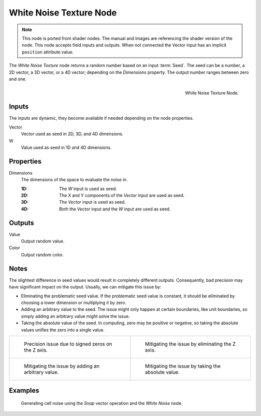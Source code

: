 .. index:: Geometry Nodes; Texture

************************
White Noise Texture Node
************************

.. note::

   This node is ported from shader nodes. The manual and images are
   referencing the shader version of the node.
   This node accepts field inputs and outputs.
   When not connected the Vector input has an implicit ``position`` attribute value.

The *White Noise Texture* node returns a random number based on an input :term:`Seed`.
The seed can be a number, a 2D vector, a 3D vector, or a 4D vector; depending on the *Dimensions* property.
The output number ranges between zero and one.

.. figure:: /images/render_shader-nodes_textures_white-noise_node.png
   :align: right

   White Noise Texture Node.


Inputs
======

The inputs are dynamic, they become available if needed depending on the node properties.

Vector
   Vector used as seed in 2D, 3D, and 4D dimensions.
W
   Value used as seed in 1D and 4D dimensions.


Properties
==========

Dimensions
   The dimensions of the space to evaluate the noise in.

   :1D: The *W* input is used as seed.
   :2D: The X and Y components of the *Vector* input are used as seed.
   :3D: The *Vector* input is used as seed.
   :4D: Both the *Vector* input and the *W* input are used as seed.


Outputs
=======

Value
   Output random value.
Color
   Output random color.


.. _shader-white-noise-notes:

Notes
=====

The slightest difference in seed values would result in completely different outputs.
Consequently, bad precision may have significant impact on the output.
Usually, we can mitigate this issue by:

- Eliminating the problematic seed value. If the problematic seed value is constant,
  it should be eliminated by choosing a lower dimension or multiplying it by zero.
- Adding an arbitrary value to the seed. The issue might only happen at certain boundaries,
  like unit boundaries, so simply adding an arbitrary value might solve the issue.
- Taking the absolute value of the seed. In computing, zero may be positive or negative,
  so taking the absolute values unifies the zero into a single value.

.. list-table::

   * - .. figure:: /images/render_shader-nodes_textures_white-noise_issue.png

          Precision issue due to signed zeros on the Z axis.

     - .. figure:: /images/render_shader-nodes_textures_white-noise_solution1.png

          Mitigating the issue by eliminating the Z axis.

   * - .. figure:: /images/render_shader-nodes_textures_white-noise_solution2.png

          Mitigating the issue by adding an arbitrary value.

     - .. figure:: /images/render_shader-nodes_textures_white-noise_solution3.png

          Mitigating the issue by taking the absolute value.


Examples
========

.. figure:: /images/render_shader-nodes_textures_white-noise_solution1.png

   Generating cell noise using the *Snap* vector operation and the *White Noise* node.
